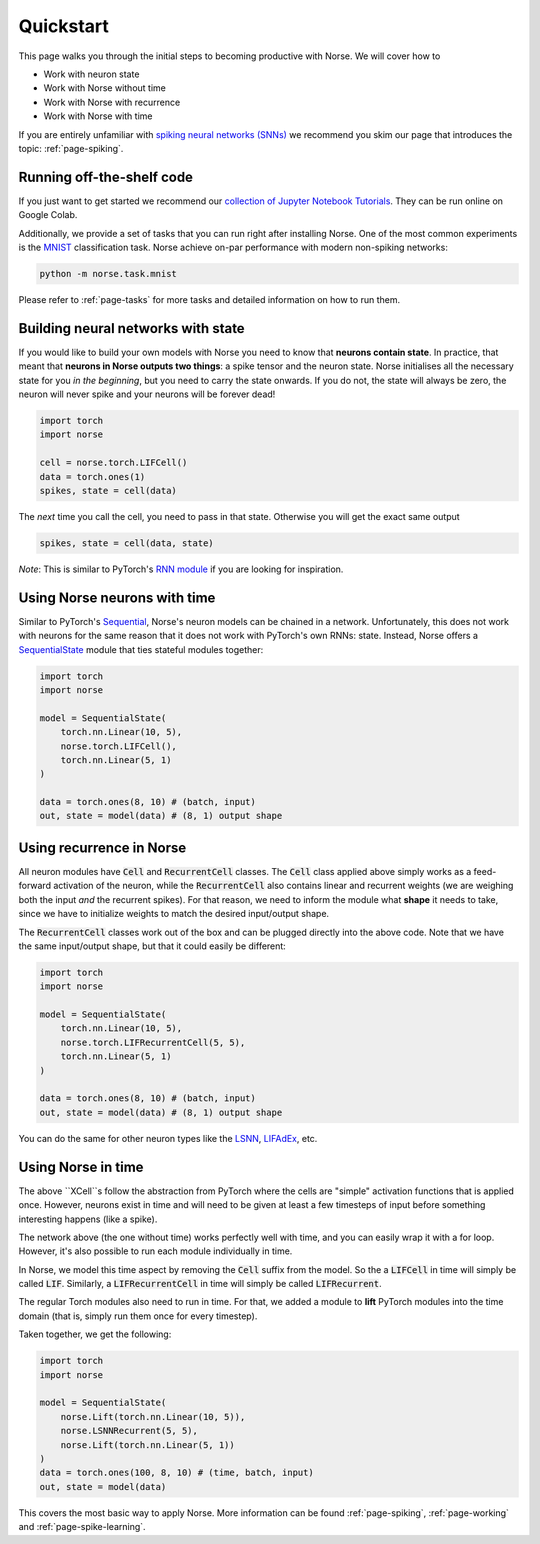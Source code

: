 .. _page-started:

Quickstart
----------

This page walks you through the initial steps to becoming productive with Norse.
We will cover how to 

* Work with neuron state
* Work with Norse without time
* Work with Norse with recurrence
* Work with Norse with time

If you are entirely unfamiliar with `spiking neural networks (SNNs) <https://en.wikipedia.org/wiki/Spiking_neural_network>`_
we recommend you skim our page that introduces the topic: :ref:`page-spiking`.

Running off-the-shelf code
==========================

If you just want to get started we recommend our `collection of Jupyter Notebook Tutorials <https://github.com/norse/notebooks/>`_.
They can be run online on Google Colab.

Additionally, we provide a set of tasks that you can run right after installing Norse.
One of the most common experiments is the `MNIST <https://en.wikipedia.org/wiki/MNIST_database>`_
classification task.
Norse achieve on-par performance with modern non-spiking networks:

.. code:: bash

    python -m norse.task.mnist

Please refer to :ref:`page-tasks` for more tasks and detailed information on how to 
run them.

Building neural networks with state
====================================

If you would like to build your own models with Norse you need to know that **neurons contain state**. 
In practice, that meant that **neurons in Norse outputs two things**: a spike tensor and the neuron state. 
Norse initialises all the necessary state for you *in the beginning*, but you need 
to carry the state onwards.
If you do not, the state will always be zero, the neuron will never spike and your neurons will be 
forever dead!

.. code:: python

    import torch
    import norse

    cell = norse.torch.LIFCell()
    data = torch.ones(1)
    spikes, state = cell(data)

The *next* time you call the cell, you need to pass in that state. 
Otherwise you will get the exact same output

.. code:: python

    spikes, state = cell(data, state)

*Note*: This is similar to PyTorch's `RNN module <https://pytorch.org/docs/stable/generated/torch.nn.RNN.html#torch.nn.RNN>`_ 
if you are looking for inspiration.

Using Norse neurons with time
================================
Similar to PyTorch's `Sequential <https://pytorch.org/docs/stable/generated/torch.nn.Sequential.html>`_,
Norse's neuron models can be chained in a network.
Unfortunately, this does not work with neurons for the same reason that it does
not work with PyTorch's own RNNs: state.
Instead, Norse offers a `SequentialState <https://norse.github.io/norse/auto_api/norse.torch.module.sequential.html>`_ 
module that ties stateful modules together:

.. code:: python

    import torch
    import norse

    model = SequentialState(
        torch.nn.Linear(10, 5),
        norse.torch.LIFCell(),
        torch.nn.Linear(5, 1)
    )

    data = torch.ones(8, 10) # (batch, input)
    out, state = model(data) # (8, 1) output shape

Using recurrence in Norse
=========================

All neuron modules have :code:`Cell` and :code:`RecurrentCell` classes. 
The :code:`Cell` class applied above simply works as a feed-forward activation
of the neuron, while the :code:`RecurrentCell` also contains linear and 
recurrent weights (we are weighing both the input *and* the recurrent spikes).
For that reason, we need to inform the module what **shape** it needs to take,
since we have to initialize weights to match the desired input/output shape.

The :code:`RecurrentCell` classes work out of the box and can be plugged
directly into the above code. Note that we have the same input/output shape,
but that it could easily be different:

.. code:: python

    import torch
    import norse

    model = SequentialState(
        torch.nn.Linear(10, 5),
        norse.torch.LIFRecurrentCell(5, 5),
        torch.nn.Linear(5, 1)
    )

    data = torch.ones(8, 10) # (batch, input)
    out, state = model(data) # (8, 1) output shape

You can do the same for other neuron types like the 
`LSNN <https://norse.github.io/norse/auto_api/norse.torch.module.lsnn.html>`_, 
`LIFAdEx <https://norse.github.io/norse/auto_api/norse.torch.module.lif_adex.html>`_, etc. 

Using Norse in time
===================

The above ``XCell``s follow the abstraction from PyTorch where the cells are "simple"
activation functions that is applied once.
However, neurons exist in time and will need to be given at least a few timesteps of
input before something interesting happens (like a spike).

The network above (the one without time) works perfectly well with time, and you can
easily wrap it with a for loop. However, it's also possible to run each module
individually in time.

In Norse, we model this time aspect by removing the :code:`Cell` suffix from
the model. So the a :code:`LIFCell` in time will simply be called :code:`LIF`.
Similarly, a :code:`LIFRecurrentCell` in time will simply be called :code:`LIFRecurrent`.

The regular Torch modules also need to run in time. For that, we
added a module to **lift** PyTorch modules into the time domain (that is,
simply run them once for every timestep).

Taken together, we get the following:

.. code:: python

    import torch
    import norse

    model = SequentialState(
        norse.Lift(torch.nn.Linear(10, 5)),
        norse.LSNNRecurrent(5, 5),
        norse.Lift(torch.nn.Linear(5, 1))
    )
    data = torch.ones(100, 8, 10) # (time, batch, input)
    out, state = model(data)

This covers the most basic way to apply Norse. More information can be found
:ref:`page-spiking`, :ref:`page-working` and :ref:`page-spike-learning`.

